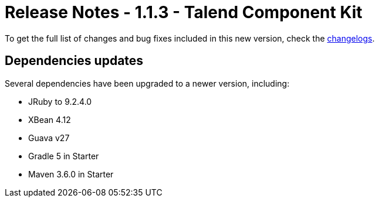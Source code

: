 = Release Notes - 1.1.3 - Talend Component Kit
:page-partial:
:page-talend_skipindexation:

To get the full list of changes and bug fixes included in this new version, check the xref:changelog.adoc[changelogs].




== Dependencies updates

Several dependencies have been upgraded to a newer version, including:

* JRuby to 9.2.4.0
* XBean 4.12
* Guava v27
* Gradle 5 in Starter
* Maven 3.6.0 in Starter
